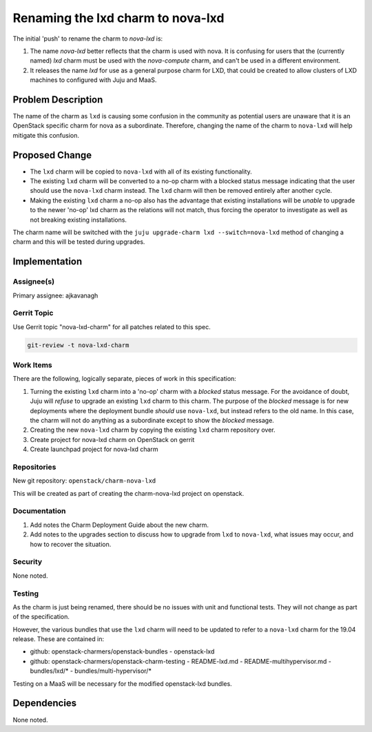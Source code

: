 ..
  Copyright 2019 Canonical Limited

  This work is licensed under a Creative Commons Attribution 3.0
  Unported License.
  http://creativecommons.org/licenses/by/3.0/legalcode

..
  This template should be in ReSTructured text. Please do not delete
  any of the sections in this template.  If you have nothing to say
  for a whole section, just write: "None". For help with syntax, see
  http://sphinx-doc.org/rest.html To test out your formatting, see
  http://www.tele3.cz/jbar/rest/rest.html

==================================
Renaming the lxd charm to nova-lxd
==================================

The initial 'push' to rename the charm to *nova-lxd* is:

1. The name *nova-lxd* better reflects that the charm is used with nova.
   It is confusing for users that the (currently named) *lxd* charm must
   be used with the *nova-compute* charm, and can't be used in a different
   environment.
2. It releases the name *lxd* for use as a general purpose charm for LXD,
   that could be created to allow clusters of LXD machines to configured
   with Juju and MaaS.

Problem Description
===================

The name of the charm as ``lxd`` is causing some confusion in the
community as potential users are unaware that it is an OpenStack specific
charm for nova as a subordinate.  Therefore, changing the name of the
charm to ``nova-lxd`` will help mitigate this confusion.

Proposed Change
===============

- The ``lxd`` charm will be copied to ``nova-lxd`` with all of its existing
  functionality.
- The existing ``lxd`` charm will be converted to a no-op charm with a blocked
  status message indicating that the user should use the ``nova-lxd`` charm
  instead.  The ``lxd`` charm will then be removed entirely after another
  cycle.
- Making the existing ``lxd`` charm a no-op also has the advantage that
  existing installations will be *unable* to upgrade to the newer 'no-op' lxd
  charm as the relations will not match, thus forcing the operator to
  investigate as well as not breaking existing installations.

The charm name will be switched with the ``juju upgrade-charm lxd
--switch=nova-lxd`` method of changing a charm and this will be tested
during upgrades.


Implementation
==============

Assignee(s)
-----------

Primary assignee: ajkavanagh

Gerrit Topic
------------

Use Gerrit topic "nova-lxd-charm" for all patches related to this spec.

.. code-block:: bash

    git-review -t nova-lxd-charm

Work Items
----------

There are the following, logically separate, pieces of work in this
specification:

1. Turning the existing ``lxd`` charm into a 'no-op' charm with a *blocked*
   status message.  For the avoidance of doubt, Juju will *refuse* to upgrade
   an existing ``lxd`` charm to this charm.  The purpose of the *blocked*
   message is for new deployments where the deployment bundle *should* use
   ``nova-lxd``, but instead refers to the old name.  In this case, the charm
   will not do anything as a subordinate except to show the *blocked* message.
2. Creating the new ``nova-lxd`` charm by copying the existing ``lxd``
   charm repository over.
3. Create project for nova-lxd charm on OpenStack on gerrit
4. Create launchpad project for nova-lxd charm

Repositories
------------

New git repository:  ``openstack/charm-nova-lxd``

This will be created as part of creating the charm-nova-lxd project on
openstack.

Documentation
-------------

1. Add notes the Charm Deployment Guide about the new charm.
2. Add notes to the upgrades section to discuss how to upgrade from
   ``lxd`` to ``nova-lxd``, what issues may occur, and how to recover the
   situation.

Security
--------

None noted.

Testing
-------

As the charm is just being renamed, there should be no issues with unit and
functional tests.  They will not change as part of the specification.

However, the various bundles that use the ``lxd`` charm will need to be updated
to refer to a ``nova-lxd`` charm for the 19.04 release.  These are contained
in:

- github: openstack-charmers/openstack-bundles - openstack-lxd
- github: openstack-charmers/openstack-charm-testing
  - README-lxd.md
  - README-multihypervisor.md
  - bundles/lxd/*
  - bundles/multi-hypervisor/*

Testing on a MaaS will be necessary for the modified openstack-lxd bundles.

Dependencies
============

None noted.
